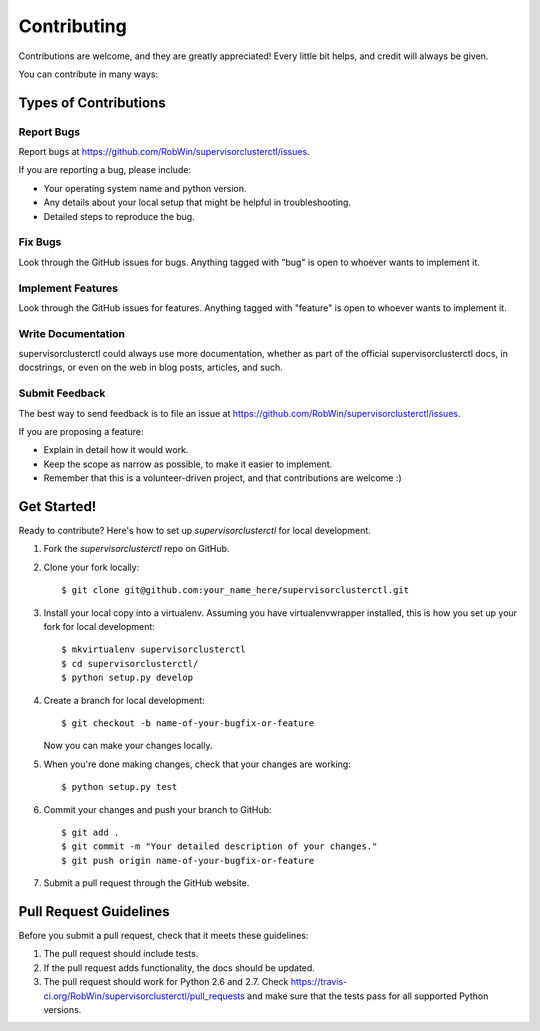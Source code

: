 ============
Contributing
============

Contributions are welcome, and they are greatly appreciated! Every
little bit helps, and credit will always be given.

You can contribute in many ways:

Types of Contributions
----------------------

Report Bugs
~~~~~~~~~~~

Report bugs at https://github.com/RobWin/supervisorclusterctl/issues.

If you are reporting a bug, please include:

* Your operating system name and python version.
* Any details about your local setup that might be helpful in troubleshooting.
* Detailed steps to reproduce the bug.

Fix Bugs
~~~~~~~~

Look through the GitHub issues for bugs. Anything tagged with "bug"
is open to whoever wants to implement it.

Implement Features
~~~~~~~~~~~~~~~~~~

Look through the GitHub issues for features. Anything tagged with "feature"
is open to whoever wants to implement it.

Write Documentation
~~~~~~~~~~~~~~~~~~~

supervisorclusterctl could always use more documentation, whether as part of the
official supervisorclusterctl docs, in docstrings, or even on the web in blog posts,
articles, and such.

Submit Feedback
~~~~~~~~~~~~~~~

The best way to send feedback is to file an issue at https://github.com/RobWin/supervisorclusterctl/issues.

If you are proposing a feature:

* Explain in detail how it would work.
* Keep the scope as narrow as possible, to make it easier to implement.
* Remember that this is a volunteer-driven project, and that contributions
  are welcome :)

Get Started!
------------

Ready to contribute? Here's how to set up `supervisorclusterctl` for local development.

1. Fork the `supervisorclusterctl` repo on GitHub.
2. Clone your fork locally::

    $ git clone git@github.com:your_name_here/supervisorclusterctl.git

3. Install your local copy into a virtualenv. Assuming you have virtualenvwrapper installed, this is how you set up your fork for local development::

    $ mkvirtualenv supervisorclusterctl
    $ cd supervisorclusterctl/
    $ python setup.py develop

4. Create a branch for local development::

    $ git checkout -b name-of-your-bugfix-or-feature

   Now you can make your changes locally.

5. When you're done making changes, check that your changes are working::

    $ python setup.py test

6. Commit your changes and push your branch to GitHub::

    $ git add .
    $ git commit -m "Your detailed description of your changes."
    $ git push origin name-of-your-bugfix-or-feature

7. Submit a pull request through the GitHub website.

Pull Request Guidelines
-----------------------

Before you submit a pull request, check that it meets these guidelines:

1. The pull request should include tests.
2. If the pull request adds functionality, the docs should be updated. 
3. The pull request should work for Python 2.6 and 2.7. Check
   https://travis-ci.org/RobWin/supervisorclusterctl/pull_requests
   and make sure that the tests pass for all supported Python versions.